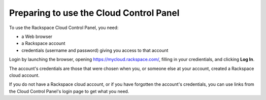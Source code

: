 .. _setup_GUI:

~~~~~~~~~~~~~~~~~~~~~~~~~~~~~~~~~~~~~~~~
Preparing to use the Cloud Control Panel
~~~~~~~~~~~~~~~~~~~~~~~~~~~~~~~~~~~~~~~~
To use the Rackspace Cloud Control Panel, you need:

* a Web browser
* a Rackspace account
* credentials (username and password) giving you access 
  to that account 
  
Login by launching the browser, opening https://mycloud.rackspace.com/, 
filling in your credientials, and clicking **Log In**.

The account's credentials are those that were chosen when you, 
or someone else at your account, created a Rackspace 
cloud account.

If you do not have a Rackspace cloud account, 
or if you have forgotten the account's credentials, 
you can use links from the Cloud Control Panel's login page 
to get what you need. 

